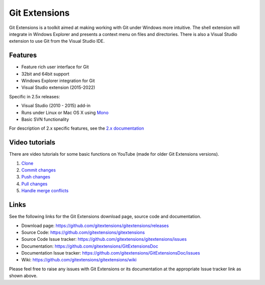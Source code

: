 Git Extensions
==============

Git Extensions is a toolkit aimed at making working with Git under Windows more intuitive.
The shell
extension will integrate in Windows Explorer and presents a context menu on files and directories.
There is also a Visual Studio extension to use Git from the Visual Studio IDE.

Features
--------

* Feature rich user interface for Git
* 32bit and 64bit support
* Windows Explorer integration for Git
* Visual Studio extension (2015-2022)

Specific in 2.5x releases:

* Visual Studio (2010 - 2015) add-in
* Runs under Linux or Mac OS X using `Mono <https://www.mono-project.com>`_
* Basic SVN functionality

For description of 2.x specific features, see the `2.x documentation <../release-2.51/git_extensions.html>`_

Video tutorials
---------------

There are video tutorials for some basic functions on YouTube (made for older Git Extensions versions).

#. `Clone <https://www.youtube.com/watch?v=TlZXSkJGKF8>`_
#. `Commit changes <https://www.youtube.com/watch?v=B8uvje6X7lo>`_
#. `Push changes <https://www.youtube.com/watch?v=JByfXdbVAiE>`_
#. `Pull changes <https://www.youtube.com/watch?v=9g8gXPsi5Ko>`_
#. `Handle merge conflicts <https://www.youtube.com/watch?v=Kmc39RvuGM8>`_

Links
-----

See the following links for the Git Extensions download page, source code and documentation.

* Download page: https://github.com/gitextensions/gitextensions/releases
* Source Code: https://github.com/gitextensions/gitextensions
* Source Code Issue tracker: https://github.com/gitextensions/gitextensions/issues
* Documentation: https://github.com/gitextensions/GitExtensionsDoc
* Documentation Issue tracker: https://github.com/gitextensions/GitExtensionsDoc/issues
* Wiki: https://github.com/gitextensions/gitextensions/wiki

Please feel free to raise any issues with Git Extensions or its documentation at the appropriate Issue tracker link as shown above.

